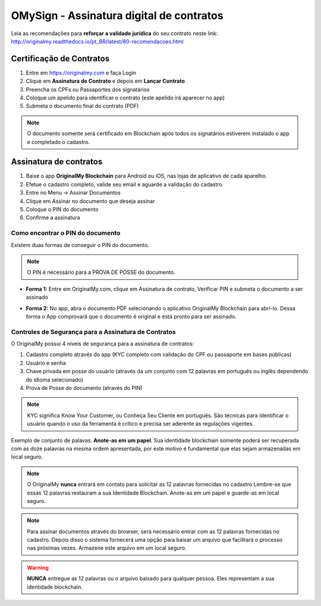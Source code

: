 OMySign - Assinatura digital de contratos 
=================================

Leia as recomendações para **reforçar a validade jurídica** do seu contrato neste link:                         http://originalmy.readthedocs.io/pt_BR/latest/80-recomendacoes.html

=========================
Certificação de Contratos
=========================

1. Entre em https://originalmy.com e faça Login
2. Clique em **Assinatura de Contrato** e depois em **Lançar Contrato**
3. Preencha os CPFs ou Passaportes dos signatários
4. Coloque um apelido para identificar o contrato (este apelido irá aparecer no app)
5. Submeta o documento final do contrato (PDF)

.. note:: O documento somente será certificado em Blockchain após todos os signatários estiverem instalado o app e completado o cadastro.

.. image:: images/lancar_contrato.png
  :scale: 70%

=======================
Assinatura de contratos
=======================

1. Baixe o app **OriginalMy Blockchain** para Android ou iOS, nas lojas de aplicativo de cada aparelho.
2. Efetue o cadastro completo, valide seu email e aguarde a validação do cadastro
3. Entre no Menu -> Assinar Documentos
4. Clique em Assinar no documento que deseja assinar
5. Coloque o PIN do documento
6. Confirme a assinatura

.. image:: images/assinar_contrato1.jpg
  :scale: 50%
.. image:: images/assinar_contrato2.jpg
  :scale: 50%

Como encontrar o PIN do documento
---------------------------------

Existem duas formas de conseguir o PIN do documento. 

.. note:: O PIN é necessário para a PROVA DE POSSE do documento.

* **Forma 1:**
  Entre em OriginalMy.com, clique em Assinatura de contrato, Verificar PIN e submeta o documento a ser assinado

.. image:: images/pin_site.png
  :scale: 70%


* **Forma 2:**
  No app, abra o documento PDF selecionando o aplicativo OriginalMy Blockchain para abrí-lo. 
  Dessa forma o App comprovará que o documento é original e está pronto para ser assinado. 

.. image:: images/pin2.jpg
  :scale: 50%

    
Controles de Segurança para a Assinatura de Contratos
-----------------------------------------------------

O OriginalMy possui 4 níveis de segurança para a assinatura de contratos:

1) Cadastro completo através do app (KYC completo com validação do CPF ou passaporte em bases públicas)

2) Usuário e senha

3) Chave privada em posse do usuário (através da um conjunto com 12 palavras em português ou inglês dependendo do idioma selecionado)

4) Prova de Posse do documento (através do PIN)

.. note:: KYC significa Know Your Customer, ou Conheça Seu Cliente em português. São técnicas para identificar o usuário quando o uso da ferramenta é crítico e precisa ser aderente às regulações vigentes.

Exemplo de conjunto de palavas. **Anote-as em um papel**. Sua identidade blockchain somente poderá ser recuperada com as doze palavras na mesma ordem apresentada, por este motivo é fundamental que elas sejam armazenadas em local seguro.

.. image:: images/exemplo_seed.jpg
  :scale: 50%

.. note:: O OriginalMy **nunca** entrará em contato para solicitar as 12 palavras fornecidas no cadastro
  Lembre-se que essas 12 palavras restauram a sua Identidade Blockchain.
  Anote-as em um papel e guarde-as em local seguro.
  
.. note:: Para assinar documentos através do browser, será necessário entrar com as 12 palavras fornecidas no cadastro.
  Depois disso o sistema fornecerá uma opção para baixar um arquivo que facilitará o processo nas próximas vezes. Armazene este arquivo em um local seguro.

.. warning:: **NUNCA** entregue as 12 palavras ou o arquivo baixado para qualquer pessoa. Eles representam a sua identidade blockchain.




